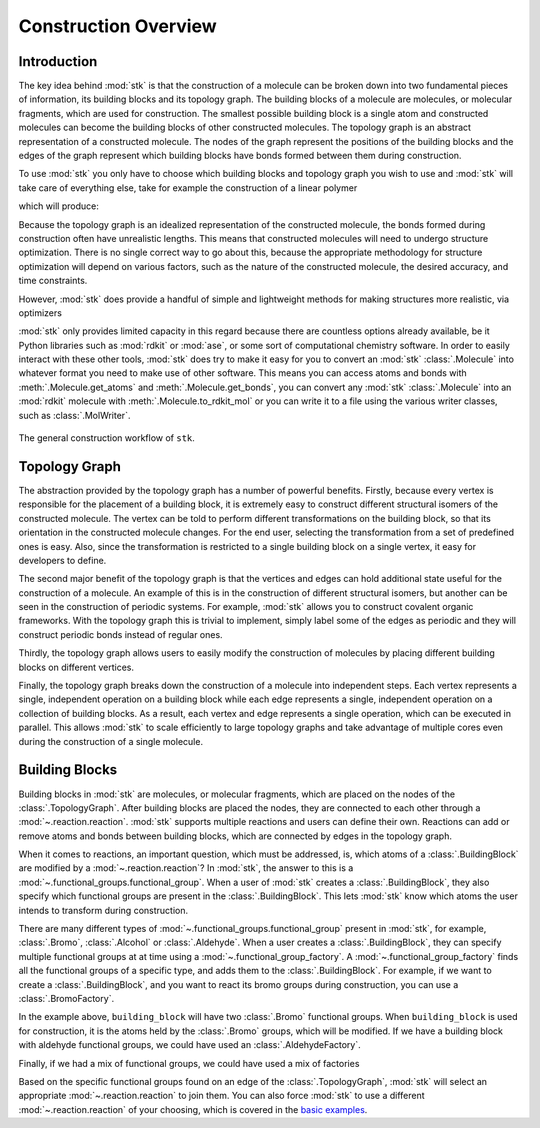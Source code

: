 Construction Overview
=====================

Introduction
------------

The key idea behind :mod:`stk` is that the construction of a molecule can
be broken down into two fundamental pieces of information, its
building blocks and its topology graph. The building blocks of a
molecule are molecules, or molecular fragments, which are used for
construction. The smallest possible building block is a single atom
and constructed molecules can become the building blocks of other
constructed molecules. The topology graph is an abstract representation
of a constructed molecule. The nodes of the graph represent the
positions of the building blocks and the edges of the graph represent
which building blocks have bonds formed between them during
construction.

To use :mod:`stk` you only have to choose which building blocks and
topology graph you wish to use and :mod:`stk` will take care of everything
else, take for example the construction of a linear polymer

.. testcode:: introduction

    import stk

    polymer = stk.ConstructedMolecule(
        topology_graph=stk.polymer.Linear(
            building_blocks=(
                stk.BuildingBlock(
                    smiles='Brc1ccc(Br)cc1',
                    functional_groups=[stk.BromoFactory()],
                ),
                stk.BuildingBlock(
                    smiles='BrC#CBr',
                    functional_groups=[stk.BromoFactory()],
                ),
            ),
            repeating_unit='ABBA',
            num_repeating_units=1,
        )
    )
    # You can write the molecule to a file if you want to view it.
    stk.MolWriter().write(polymer, 'polymer.mol')

.. testcode:: introduction
    :hide:

    import os

    assert sum(1 for _ in polymer.get_building_blocks()) == 2
    assert os.path.exists('polymer.mol')

.. testcleanup:: introduction

    os.remove('polymer.mol')

which will produce:

.. moldoc::

    import stk
    import moldoc.molecule as molecule

    polymer = stk.ConstructedMolecule(
        topology_graph=stk.polymer.Linear(
            building_blocks=(
                stk.BuildingBlock(
                    smiles='Brc1ccc(Br)cc1',
                    functional_groups=[stk.BromoFactory()],
                ),
                stk.BuildingBlock(
                    smiles='BrC#CBr',
                    functional_groups=[stk.BromoFactory()],
                ),
            ),
            repeating_unit='ABBA',
            num_repeating_units=1,
        ),
    )

    moldoc_display_molecule = molecule.Molecule(
        atoms=(
            molecule.Atom(
                atomic_number=atom.get_atomic_number(),
                position=position,
            ) for atom, position in zip(
                polymer.get_atoms(),
                polymer.get_position_matrix(),
            )
        ),
        bonds=(
            molecule.Bond(
                atom1_id=bond.get_atom1().get_id(),
                atom2_id=bond.get_atom2().get_id(),
                order=bond.get_order(),
            ) for bond in polymer.get_bonds()
        ),
    )


Because the topology graph is an idealized representation of the
constructed molecule, the bonds formed during construction often have
unrealistic lengths. This means that constructed molecules will need to
undergo structure optimization. There is no single correct way to go
about this, because the appropriate methodology for structure
optimization will depend on various factors, such as the nature of the
constructed molecule, the desired accuracy, and time constraints.

However, :mod:`stk` does provide a handful of
simple and lightweight methods for making structures more
realistic, via optimizers

.. testcode:: introduction

    import stk

    optimized_polymer = stk.ConstructedMolecule(
        topology_graph=stk.polymer.Linear(
            building_blocks=(
                stk.BuildingBlock(
                    smiles='Brc1ccc(Br)cc1',
                    functional_groups=[stk.BromoFactory()],
                ),
                stk.BuildingBlock(
                    smiles='BrC#CBr',
                    functional_groups=[stk.BromoFactory()],
                ),
            ),
            repeating_unit='ABBA',
            num_repeating_units=1,
            optimizer=stk.Collapser(scale_steps=False),
        ),
    )

.. moldoc::

    import stk
    import moldoc.molecule as molecule

    polymer = stk.ConstructedMolecule(
        topology_graph=stk.polymer.Linear(
            building_blocks=(
                stk.BuildingBlock(
                    smiles='Brc1ccc(Br)cc1',
                    functional_groups=[stk.BromoFactory()],
                ),
                stk.BuildingBlock(
                    smiles='BrC#CBr',
                    functional_groups=[stk.BromoFactory()],
                ),
            ),
            repeating_unit='ABBA',
            num_repeating_units=1,
            optimizer=stk.Collapser(scale_steps=False),
        ),
    )

    moldoc_display_molecule = molecule.Molecule(
        atoms=(
            molecule.Atom(
                atomic_number=atom.get_atomic_number(),
                position=position,
            ) for atom, position in zip(
                polymer.get_atoms(),
                polymer.get_position_matrix(),
            )
        ),
        bonds=(
            molecule.Bond(
                atom1_id=bond.get_atom1().get_id(),
                atom2_id=bond.get_atom2().get_id(),
                order=bond.get_order(),
            ) for bond in polymer.get_bonds()
        ),
    )


:mod:`stk` only provides limited capacity in this regard because
there are countless options already available,
be it Python libraries such as :mod:`rdkit` or :mod:`ase`, or
some sort of computational chemistry software. In order to
easily interact with these other tools, :mod:`stk` does try to make it
easy for you to convert an
:mod:`stk` :class:`.Molecule` into whatever format you need to make
use of other software. This means you can access atoms and
bonds with :meth:`.Molecule.get_atoms` and :meth:`.Molecule.get_bonds`,
you can convert any :mod:`stk` :class:`.Molecule` into an
:mod:`rdkit` molecule with :meth:`.Molecule.to_rdkit_mol` or you
can write it to a file using the various writer classes, such as
:class:`.MolWriter`.

.. figure:: https://i.imgur.com/UlCnTj9.png
    :align: center

    The general construction workflow of ``stk``.

Topology Graph
--------------

The abstraction provided by the topology graph has a number of
powerful benefits. Firstly, because every vertex is responsible for the
placement of a building block, it is extremely easy to construct
different structural isomers of the constructed molecule. The vertex
can be told to perform different transformations on the building block,
so that its orientation in the constructed molecule changes. For the
end user, selecting the transformation from a set of
predefined ones is easy. Also, since the transformation is restricted
to a single building block on a single vertex, it easy for developers
to define.

The second major benefit of the topology graph is that the vertices and
edges can hold additional state useful for the construction of a
molecule. An example of this is in the construction of different
structural isomers, but another can be seen in the construction of
periodic systems. For example, :mod:`stk` allows you to construct
covalent organic frameworks. With the topology graph this is trivial
to implement, simply label some of the edges as periodic and they
will construct periodic bonds instead of regular ones.

Thirdly, the topology graph allows users to
easily modify the construction of molecules by placing different
building blocks on different vertices.

Finally, the topology graph breaks down the construction of
a molecule into independent steps. Each vertex
represents a single, independent operation on a building block while
each edge represents a single, independent operation on a collection
of building blocks. As a result, each vertex and edge represents a
single operation, which can be executed in parallel. This allows
:mod:`stk` to scale efficiently to large topology graphs and take
advantage of multiple cores even during the construction of a single
molecule.

Building Blocks
---------------

Building blocks in :mod:`stk` are molecules, or molecular fragments,
which are placed on the nodes of the :class:`.TopologyGraph`. After
building blocks are placed the nodes, they are connected to
each other through a :mod:`~.reaction.reaction`. :mod:`stk` supports
multiple reactions and users can define their own. Reactions can add or
remove atoms and bonds between building blocks, which are connected by
edges in the topology graph.

When it comes to reactions, an important question, which must be
addressed, is, which atoms of a :class:`.BuildingBlock` are modified
by a :mod:`~.reaction.reaction`? In :mod:`stk`, the answer to this is
a :mod:`~.functional_groups.functional_group`. When a user of
:mod:`stk` creates a :class:`.BuildingBlock`, they also specify which
functional groups are present in the :class:`.BuildingBlock`. This
lets :mod:`stk` know which atoms the user intends to transform during
construction.

There are many different types of
:mod:`~.functional_groups.functional_group` present
in :mod:`stk`, for example, :class:`.Bromo`, :class:`.Alcohol` or
:class:`.Aldehyde`. When a user creates a :class:`.BuildingBlock`,
they can specify multiple functional groups at at time using
a :mod:`~.functional_group_factory`. A
:mod:`~.functional_group_factory` finds all the functional groups of a
specific type, and adds them to the :class:`.BuildingBlock`. For
example, if we want to create
a :class:`.BuildingBlock`, and you want to react its bromo groups
during construction, you can use a :class:`.BromoFactory`.

.. testcode:: building-blocks

    import stk

    building_block = stk.BuildingBlock('BrCCBr', [stk.BromoFactory()])


.. testcode:: building-blocks
    :hide:

    assert building_block.get_num_functional_groups() == 2
    for fg in building_block.get_functional_groups():
        assert isinstance(fg, stk.Bromo)

.. moldoc::

    import moldoc.molecule as molecule
    import stk

    building_block = stk.BuildingBlock('BrCCBr', [stk.BromoFactory()])

    moldoc_display_molecule = molecule.Molecule(
        atoms=(
            molecule.Atom(
                atomic_number=atom.get_atomic_number(),
                position=position,
            ) for atom, position in zip(
                building_block.get_atoms(),
                building_block.get_position_matrix(),
            )
        ),
        bonds=(
            molecule.Bond(
                atom1_id=bond.get_atom1().get_id(),
                atom2_id=bond.get_atom2().get_id(),
                order=bond.get_order(),
            ) for bond in building_block.get_bonds()
        ),
    )

In the example above, ``building_block`` will have two
:class:`.Bromo` functional groups. When ``building_block`` is used
for construction, it is the atoms held by the :class:`.Bromo`
groups, which will be modified. If we have a building block with
aldehyde functional groups, we could have used an
:class:`.AldehydeFactory`.

.. testcode:: building-blocks

    building_block2 = stk.BuildingBlock(
        smiles='O=CCC=O',
        functional_groups=[stk.AldehydeFactory()],
    )

.. testcode:: building-blocks
    :hide:

    assert building_block2.get_num_functional_groups() == 2
    for fg in building_block2.get_functional_groups():
        assert isinstance(fg, stk.Aldehyde)

.. moldoc::

    import moldoc.molecule as molecule
    import stk

    building_block = stk.BuildingBlock(
        smiles='O=CCC=O',
        functional_groups=[stk.AldehydeFactory()],
    )

    moldoc_display_molecule = molecule.Molecule(
        atoms=(
            molecule.Atom(
                atomic_number=atom.get_atomic_number(),
                position=position,
            ) for atom, position in zip(
                building_block.get_atoms(),
                building_block.get_position_matrix(),
            )
        ),
        bonds=(
            molecule.Bond(
                atom1_id=bond.get_atom1().get_id(),
                atom2_id=bond.get_atom2().get_id(),
                order=bond.get_order(),
            ) for bond in building_block.get_bonds()
        ),
    )

Finally, if we had a mix of functional groups, we could have used
a mix of factories

.. testcode:: building-blocks

    building_block3 = stk.BuildingBlock(
        smiles='O=CCCBr',
        functional_groups=[stk.AldehydeFactory(), stk.BromoFactory()],
    )

.. testcode:: building-blocks
    :hide:

    assert building_block3.get_num_functional_groups() == 2
    assert (
        set(map(type, building_block3.get_functional_groups()))
        == {stk.Bromo, stk.Aldehyde}
     )

.. moldoc::

    import moldoc.molecule as molecule
    import stk

    building_block = stk.BuildingBlock(
        smiles='O=CCCBr',
        functional_groups=[stk.AldehydeFactory(), stk.BromoFactory()],
    )

    moldoc_display_molecule = molecule.Molecule(
        atoms=(
            molecule.Atom(
                atomic_number=atom.get_atomic_number(),
                position=position,
            ) for atom, position in zip(
                building_block.get_atoms(),
                building_block.get_position_matrix(),
            )
        ),
        bonds=(
            molecule.Bond(
                atom1_id=bond.get_atom1().get_id(),
                atom2_id=bond.get_atom2().get_id(),
                order=bond.get_order(),
            ) for bond in building_block.get_bonds()
        ),
    )

Based on the specific functional groups found on an
edge of the :class:`.TopologyGraph`, :mod:`stk` will select an
appropriate :mod:`~.reaction.reaction` to join them. You can also force
:mod:`stk` to use a different :mod:`~.reaction.reaction` of your
choosing, which is covered in the `basic examples`_.

.. _`basic examples`: basic_examples.html
